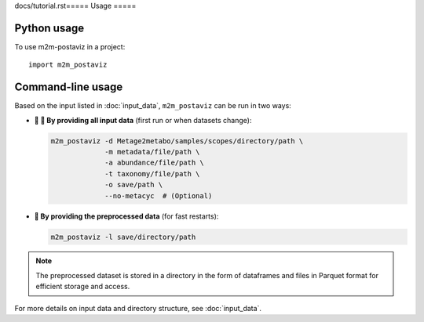 docs/tutorial.rst=====
Usage
=====

Python usage
------------

To use m2m-postaviz in a project::

    import m2m_postaviz

Command-line usage
------------------

Based on the input listed in :doc:`input_data`, ``m2m_postaviz`` can be run in two ways:

- **📄 🐢 By providing all input data** (first run or when datasets change):

  .. code-block:: bash

      m2m_postaviz -d Metage2metabo/samples/scopes/directory/path \
                   -m metadata/file/path \
                   -a abundance/file/path \
                   -t taxonomy/file/path \
                   -o save/path \
                   --no-metacyc  # (Optional)

- **🚀 By providing the preprocessed data** (for fast restarts):

  .. code-block:: bash

      m2m_postaviz -l save/directory/path

.. note::
   The preprocessed dataset is stored in a directory in the form of dataframes and files in Parquet format for efficient storage and access.

For more details on input data and directory structure, see :doc:`input_data`.
